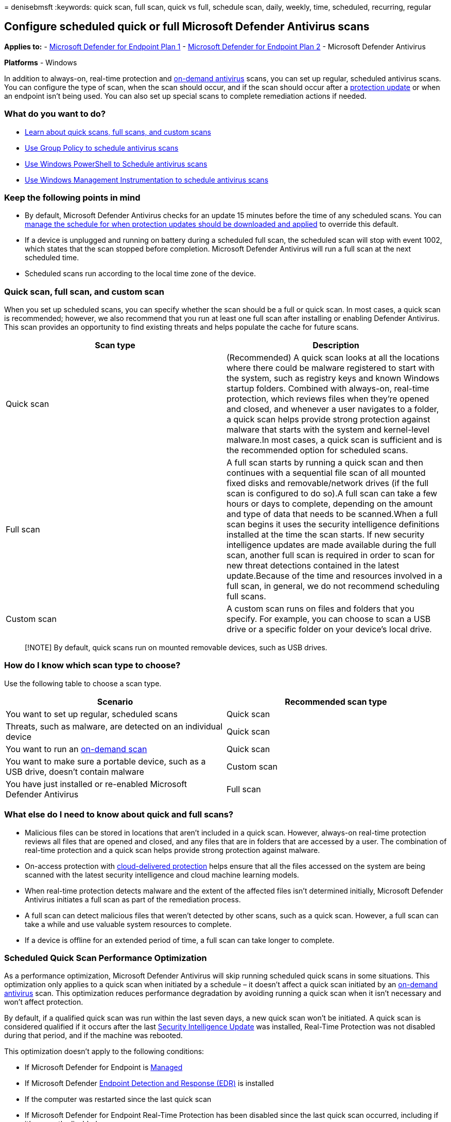 = 
denisebmsft
:keywords: quick scan, full scan, quick vs full, schedule scan, daily,
weekly, time, scheduled, recurring, regular

== Configure scheduled quick or full Microsoft Defender Antivirus scans

*Applies to:* -
https://go.microsoft.com/fwlink/?linkid=2154037[Microsoft Defender for
Endpoint Plan 1] -
https://go.microsoft.com/fwlink/?linkid=2154037[Microsoft Defender for
Endpoint Plan 2] - Microsoft Defender Antivirus

*Platforms* - Windows

In addition to always-on, real-time protection and
link:run-scan-microsoft-defender-antivirus.md[on-demand antivirus]
scans, you can set up regular, scheduled antivirus scans. You can
configure the type of scan, when the scan should occur, and if the scan
should occur after a
link:manage-protection-updates-microsoft-defender-antivirus.md[protection
update] or when an endpoint isn’t being used. You can also set up
special scans to complete remediation actions if needed.

=== What do you want to do?

* link:#quick-scan-full-scan-and-custom-scan[Learn about quick scans&#44;
full scans&#44; and custom scans]
* link:schedule-antivirus-scans-group-policy.md[Use Group Policy to
schedule antivirus scans]
* link:schedule-antivirus-scans-powershell.md[Use Windows PowerShell to
Schedule antivirus scans]
* link:schedule-antivirus-scans-wmi.md[Use Windows Management
Instrumentation to schedule antivirus scans]

=== Keep the following points in mind

* By default, Microsoft Defender Antivirus checks for an update 15
minutes before the time of any scheduled scans. You can
link:manage-protection-update-schedule-microsoft-defender-antivirus.md[manage
the schedule for when protection updates should be downloaded and
applied] to override this default.
* If a device is unplugged and running on battery during a scheduled
full scan, the scheduled scan will stop with event 1002, which states
that the scan stopped before completion. Microsoft Defender Antivirus
will run a full scan at the next scheduled time.
* Scheduled scans run according to the local time zone of the device.

=== Quick scan, full scan, and custom scan

When you set up scheduled scans, you can specify whether the scan should
be a full or quick scan. In most cases, a quick scan is recommended;
however, we also recommend that you run at least one full scan after
installing or enabling Defender Antivirus. This scan provides an
opportunity to find existing threats and helps populate the cache for
future scans.

[width="100%",cols="<50%,<50%",options="header",]
|===
|Scan type |Description
|Quick scan |(Recommended) A quick scan looks at all the locations where
there could be malware registered to start with the system, such as
registry keys and known Windows startup folders. Combined with
always-on, real-time protection, which reviews files when they’re opened
and closed, and whenever a user navigates to a folder, a quick scan
helps provide strong protection against malware that starts with the
system and kernel-level malware.In most cases, a quick scan is
sufficient and is the recommended option for scheduled scans.

|Full scan |A full scan starts by running a quick scan and then
continues with a sequential file scan of all mounted fixed disks and
removable/network drives (if the full scan is configured to do so).A
full scan can take a few hours or days to complete, depending on the
amount and type of data that needs to be scanned.When a full scan begins
it uses the security intelligence definitions installed at the time the
scan starts. If new security intelligence updates are made available
during the full scan, another full scan is required in order to scan for
new threat detections contained in the latest update.Because of the time
and resources involved in a full scan, in general, we do not recommend
scheduling full scans.

|Custom scan |A custom scan runs on files and folders that you specify.
For example, you can choose to scan a USB drive or a specific folder on
your device’s local drive.
|===

____
[!NOTE] By default, quick scans run on mounted removable devices, such
as USB drives.
____

=== How do I know which scan type to choose?

Use the following table to choose a scan type.

[width="100%",cols="50%,50%",options="header",]
|===
|Scenario |Recommended scan type
|You want to set up regular, scheduled scans |Quick scan

|Threats, such as malware, are detected on an individual device |Quick
scan

|You want to run an
link:run-scan-microsoft-defender-antivirus.md[on-demand scan] |Quick
scan

|You want to make sure a portable device, such as a USB drive, doesn’t
contain malware |Custom scan

|You have just installed or re-enabled Microsoft Defender Antivirus
|Full scan
|===

=== What else do I need to know about quick and full scans?

* Malicious files can be stored in locations that aren’t included in a
quick scan. However, always-on real-time protection reviews all files
that are opened and closed, and any files that are in folders that are
accessed by a user. The combination of real-time protection and a quick
scan helps provide strong protection against malware.
* On-access protection with
link:cloud-protection-microsoft-defender-antivirus.md[cloud-delivered
protection] helps ensure that all the files accessed on the system are
being scanned with the latest security intelligence and cloud machine
learning models.
* When real-time protection detects malware and the extent of the
affected files isn’t determined initially, Microsoft Defender Antivirus
initiates a full scan as part of the remediation process.
* A full scan can detect malicious files that weren’t detected by other
scans, such as a quick scan. However, a full scan can take a while and
use valuable system resources to complete.
* If a device is offline for an extended period of time, a full scan can
take longer to complete.

=== Scheduled Quick Scan Performance Optimization

As a performance optimization, Microsoft Defender Antivirus will skip
running scheduled quick scans in some situations. This optimization only
applies to a quick scan when initiated by a schedule – it doesn’t affect
a quick scan initiated by an
link:run-scan-microsoft-defender-antivirus.md[on-demand antivirus] scan.
This optimization reduces performance degradation by avoiding running a
quick scan when it isn’t necessary and won’t affect protection.

By default, if a qualified quick scan was run within the last seven
days, a new quick scan won’t be initiated. A quick scan is considered
qualified if it occurs after the last
link:manage-updates-baselines-microsoft-defender-antivirus.md[Security
Intelligence Update] was installed, Real-Time Protection was not
disabled during that period, and if the machine was rebooted.

This optimization doesn’t apply to the following conditions:

* If Microsoft Defender for Endpoint is
link:configuration-management-reference-microsoft-defender-antivirus.md[Managed]
* If Microsoft Defender
link:overview-endpoint-detection-response.md[Endpoint Detection and
Response (EDR)] is installed
* If the computer was restarted since the last quick scan
* If Microsoft Defender for Endpoint Real-Time Protection has been
disabled since the last quick scan occurred, including if it’s currently
disabled
* If the last initiated quick scan wasn’t completed

This optimization applies to machines running Windows 10 Anniversary
Update (version 1607) and all subsequent Windows releases, as well as
Windows Server 2016 (version 1607) and subsequent Windows Server
releases, but doesn’t apply to Core Server installations.

____
{empty}[!TIP] If you’re looking for Antivirus related information for
other platforms, see: - link:mac-preferences.md[Set preferences for
Microsoft Defender for Endpoint on macOS] -
link:microsoft-defender-endpoint-mac.md[Microsoft Defender for Endpoint
on Mac] -
link:/mem/intune/protect/antivirus-microsoft-defender-settings-macos[macOS
Antivirus policy settings for Microsoft Defender Antivirus for Intune] -
link:linux-preferences.md[Set preferences for Microsoft Defender for
Endpoint on Linux] - link:microsoft-defender-endpoint-linux.md[Microsoft
Defender for Endpoint on Linux] - link:android-configure.md[Configure
Defender for Endpoint on Android features] -
link:ios-configure-features.md[Configure Microsoft Defender for Endpoint
on iOS features]
____

=== See also

* link:defender-endpoint-antivirus-exclusions.md[Exclusions for
Microsoft Defender for Endpoint and Microsoft Defender Antivirus]
